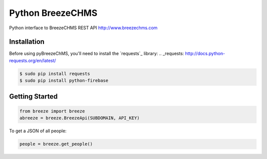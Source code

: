 Python BreezeCHMS
=================

Python interface to BreezeCHMS REST API http://www.breezechms.com

.. image:: https://travis-ci.org/aortiz32/pyBreezeChMS.svg?branch=master
   :target: https://travis-ci.org/aortiz32/pyBreezeChMS

.. image:: https://coveralls.io/repos/aortiz32/pyBreezeChMS/badge.png
   :target: https://coveralls.io/r/aortiz32/pyBreezeChMS

Installation
-------------
Before using pyBreezeChMS, you'll need to install the `requests`_ library:
.. _requests: http://docs.python-requests.org/en/latest/

.. code-block:: bash

    $ sudo pip install requests
    $ sudo pip install python-firebase

Getting Started
---------------

.. code-block:: python

    from breeze import breeze
    abreeze = breeze.BreezeApi(SUBDOMAIN, API_KEY)


To get a JSON of all people:

.. code-block:: python

    people = breeze.get_people()
